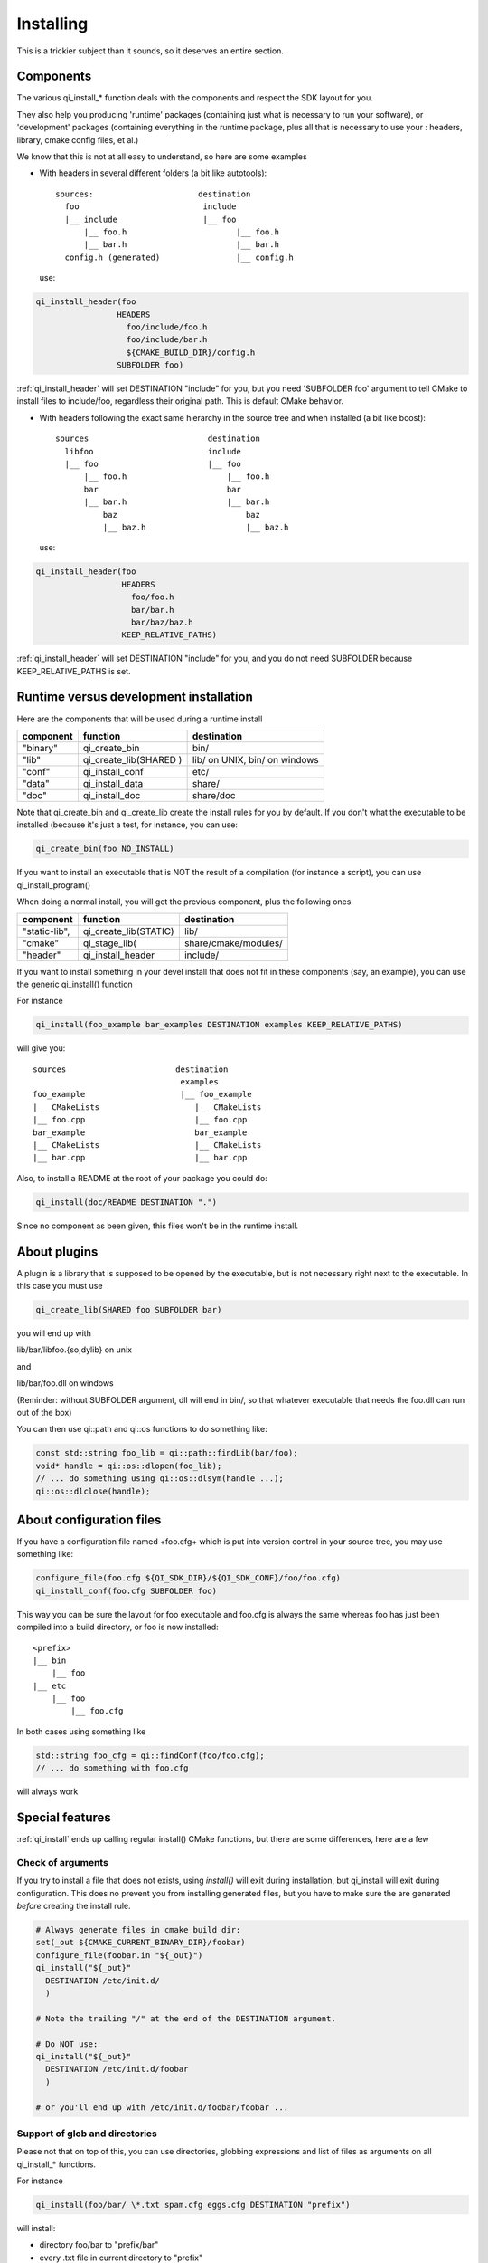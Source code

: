 .. _cmake-installing:

Installing
==========

This is a trickier subject than it sounds, so it deserves an entire
section.


Components
----------
The various qi_install_* function deals with the components and respect the
SDK layout for you.

They also help you producing 'runtime' packages (containing just what is necessary
to run your software), or 'development' packages (containing everything in the
runtime package, plus all that is necessary to use your : headers, library,
cmake config files, et al.)


We know that this is not at all easy to understand, so here are some examples

* With headers in several different folders
  (a bit like autotools)::

    sources:                      destination
      foo                          include
      |__ include                  |__ foo
          |__ foo.h                       |__ foo.h
          |__ bar.h                       |__ bar.h
      config.h (generated)                |__ config.h

  use:

.. code-block:: cmake

    qi_install_header(foo
                     HEADERS
                       foo/include/foo.h
                       foo/include/bar.h
                       ${CMAKE_BUILD_DIR}/config.h
                     SUBFOLDER foo)

:ref:`qi_install_header` will set DESTINATION "include" for you,
but you need 'SUBFOLDER foo' argument to tell CMake to install files
to include/foo, regardless their original path.
This is default CMake behavior.

* With headers following the exact same hierarchy in the source tree and when
  installed
  (a bit like boost)::

    sources                         destination
      libfoo                        include
      |__ foo                       |__ foo
          |__ foo.h                     |__ foo.h
          bar                           bar
          |__ bar.h                     |__ bar.h
              baz                           baz
              |__ baz.h                     |__ baz.h

  use:

.. code-block:: cmake

    qi_install_header(foo
                      HEADERS
                        foo/foo.h
                        bar/bar.h
                        bar/baz/baz.h
                      KEEP_RELATIVE_PATHS)

:ref:`qi_install_header` will set DESTINATION "include" for you, and you do not
need SUBFOLDER because KEEP_RELATIVE_PATHS is set.

Runtime versus development installation
---------------------------------------

Here are the components that will be used during a runtime install

+---------------+---------------------------+------------------------------------+
| component     |    function               | destination                        |
+===============+===========================+====================================+
| "binary"      |   qi_create_bin           | bin/                               |
+---------------+---------------------------+------------------------------------+
| "lib"         |   qi_create_lib(SHARED )  | lib/ on UNIX, bin/ on windows      |
+---------------+---------------------------+------------------------------------+
| "conf"        |   qi_install_conf         | etc/                               |
+---------------+---------------------------+------------------------------------+
| "data"        |   qi_install_data         | share/                             |
+---------------+---------------------------+------------------------------------+
| "doc"         |   qi_install_doc          | share/doc                          |
+---------------+---------------------------+------------------------------------+

Note that qi_create_bin and qi_create_lib create the install rules for you by default.
If you don't what the executable to be installed (because it's just a test, for instance, you can use:

.. code-block:: cmake

  qi_create_bin(foo NO_INSTALL)

If you want to install an executable that is NOT the result of a compilation
(for instance a script),
you can use qi_install_program()


When doing a normal install, you will get the previous component, plus
the following ones

+---------------+---------------------------+------------------------------------+
| component     |   function                |  destination                       |
+===============+===========================+====================================+
| "static-lib", |   qi_create_lib(STATIC)   |  lib/                              |
+---------------+---------------------------+------------------------------------+
| "cmake"       |   qi_stage_lib(           |  share/cmake/modules/              |
+---------------+---------------------------+------------------------------------+
| "header"      |   qi_install_header       |  include/                          |
+---------------+---------------------------+------------------------------------+

If you want to install something in your devel install that does not fit
in these components (say, an example), you can use the generic
qi_install() function

For instance

.. code-block:: cmake

  qi_install(foo_example bar_examples DESTINATION examples KEEP_RELATIVE_PATHS)

will give you::

  sources                       destination
                                 examples
  foo_example                    |__ foo_example
  |__ CMakeLists                    |__ CMakeLists
  |__ foo.cpp                       |__ foo.cpp
  bar_example                       bar_example
  |__ CMakeLists                    |__ CMakeLists
  |__ bar.cpp                       |__ bar.cpp

Also, to install a README at the root of your package you could do:

.. code-block:: cmake

  qi_install(doc/README DESTINATION ".")

Since no component as been given, this files won't be in the runtime install.


About plugins
-------------

A plugin is a library that is supposed to be opened by the executable, but is not necessary right next to
the executable.
In this case you must use

.. code-block:: cmake

  qi_create_lib(SHARED foo SUBFOLDER bar)

you will end up with

lib/bar/libfoo.{so,dylib}  on unix

and

lib/bar/foo.dll on windows

(Reminder: without SUBFOLDER argument, dll will end in bin/, so that whatever
executable that needs the foo.dll can run out of the box)

You can then use qi::path and qi::os functions to do something like:

.. code-block:: cpp

   const std::string foo_lib = qi::path::findLib(bar/foo);
   void* handle = qi::os::dlopen(foo_lib);
   // ... do something using qi::os::dlsym(handle ...);
   qi::os::dlclose(handle);


About configuration files
-------------------------

If you have a configuration file named +foo.cfg+ which is put into version control in
your source tree, you may use something like:


.. code-block:: cmake

  configure_file(foo.cfg ${QI_SDK_DIR}/${QI_SDK_CONF}/foo/foo.cfg)
  qi_install_conf(foo.cfg SUBFOLDER foo)

This way you can be sure the layout for foo executable and foo.cfg is always the same
whereas foo has just been compiled into a build directory, or foo is now installed::

  <prefix>
  |__ bin
      |__ foo
  |__ etc
      |__ foo
          |__ foo.cfg


In both cases using something like

.. code-block:: cpp

  std::string foo_cfg = qi::findConf(foo/foo.cfg);
  // ... do something with foo.cfg


will always work

Special features
-----------------

:ref:`qi_install` ends up calling regular install() CMake functions, but there
are some differences, here are a few

Check of arguments
++++++++++++++++++

If you try to install a file that does not exists,
using `install()` will exit during installation, but qi_install will
exit during configuration.
This does no prevent you from installing generated files, but you have to make
sure the are generated *before* creating the install rule.

.. code-block:: cmake

   # Always generate files in cmake build dir:
   set(_out ${CMAKE_CURRENT_BINARY_DIR}/foobar)
   configure_file(foobar.in "${_out}")
   qi_install("${_out}"
     DESTINATION /etc/init.d/
     )

   # Note the trailing "/" at the end of the DESTINATION argument.

   # Do NOT use:
   qi_install("${_out}"
     DESTINATION /etc/init.d/foobar
     )

   # or you'll end up with /etc/init.d/foobar/foobar ...

Support of glob and directories
+++++++++++++++++++++++++++++++

Please not that on top of this, you can use directories, globbing expressions
and list of files as arguments on all qi_install_* functions.

For instance

.. code-block:: cmake

  qi_install(foo/bar/ \*.txt spam.cfg eggs.cfg DESTINATION "prefix")

will install:

* directory foo/bar to "prefix/bar"
* every .txt file in current directory to "prefix"
* the spam and eggs cfg file to "prefix"

"IF" keyword
++++++++++++

Instead of using

.. code-block:: cmake

  if(FOO)
    qi_install(.... )
  endif()

you can use

.. code-block:: cmake

   qi_install(.... IF FOO)


Full example
------------

.. literalinclude /examples/install.cmake

   :language: cmake

